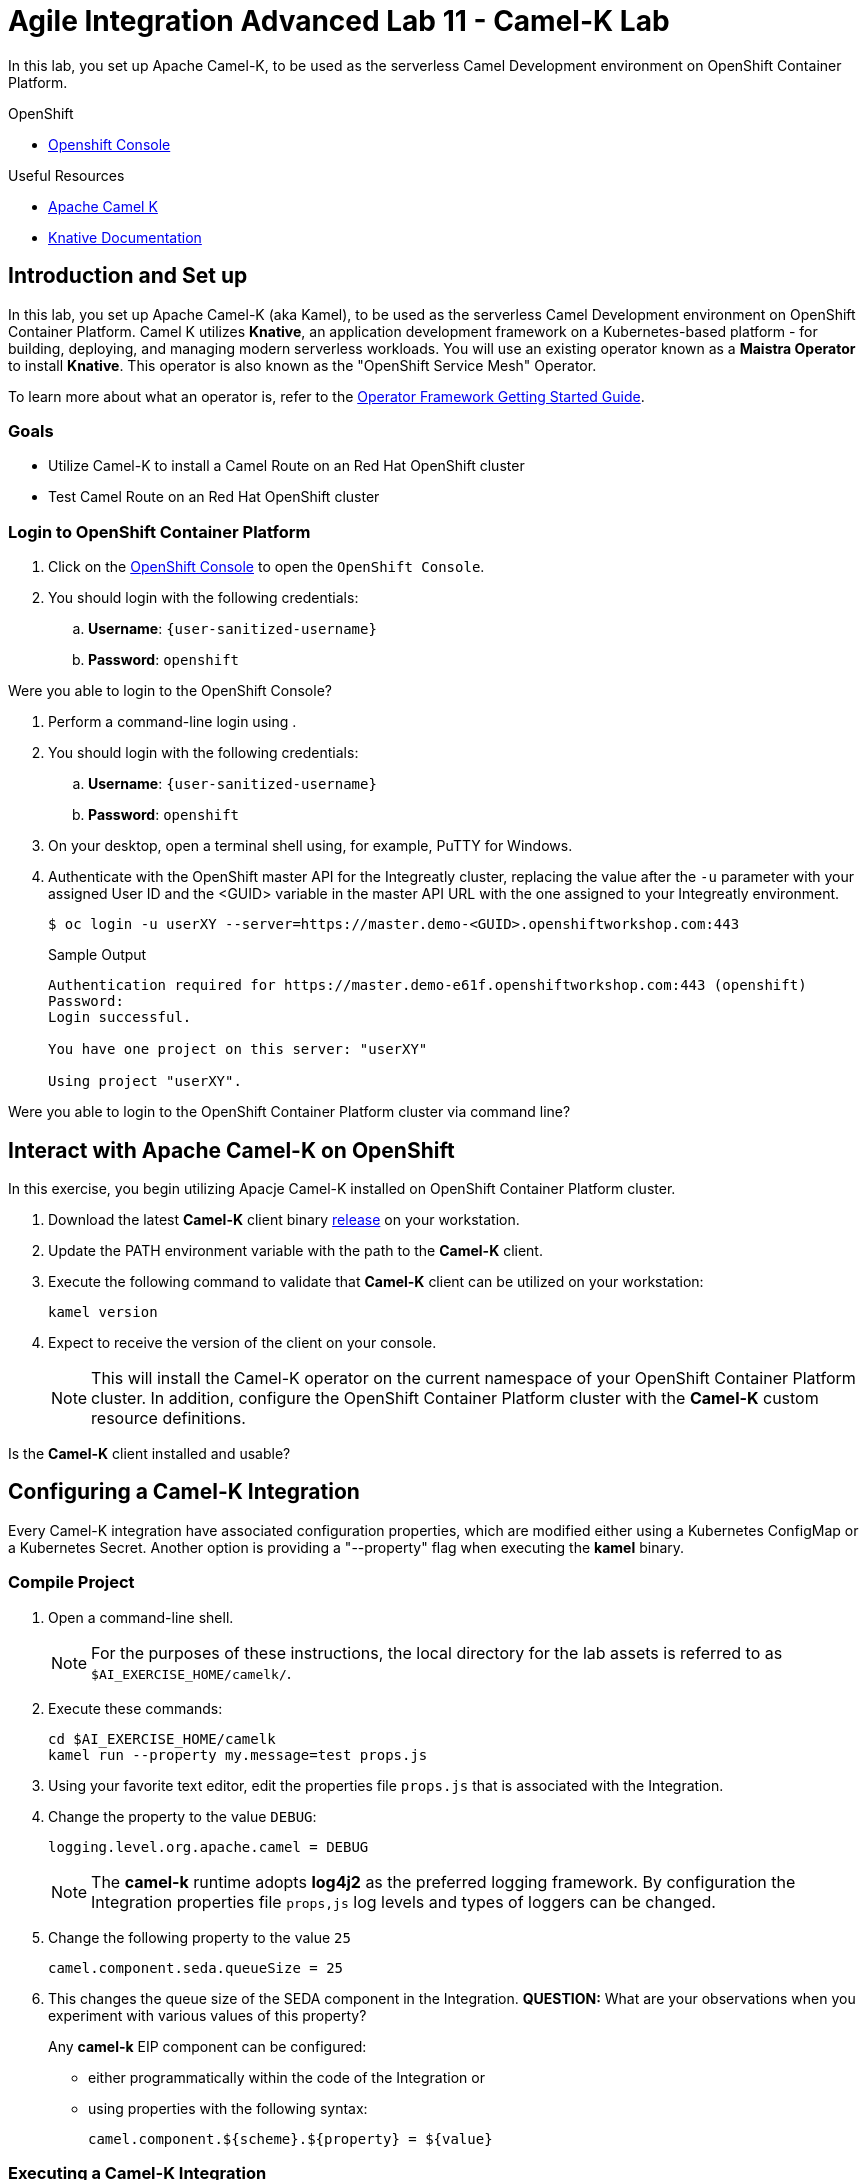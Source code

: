 = Agile Integration Advanced Lab 11 - Camel-K Lab

In this lab, you set up Apache Camel-K, to be used as the serverless Camel Development environment on OpenShift Container Platform.


[type=walkthroughResource,serviceName=openshift]
.OpenShift
****
* link:{openshift-host}[Openshift Console, window="_blank"]

****

[type=walkthroughResource]
.Useful Resources
****
* link:https://camel.apache.org/staging/camel-k/latest/index.html[Apache Camel K, window="_blank"]
* link:https://knative.dev/docs[Knative Documentation, window="_blank"]
****

[time=10]
== Introduction and Set up

In this lab, you set up Apache Camel-K (aka Kamel), to be used as the serverless Camel Development environment on OpenShift Container Platform.
Camel K utilizes *Knative*, an application development framework on a Kubernetes-based platform - for building, deploying, and managing modern serverless workloads.
You will use an existing operator known as a *Maistra Operator* to install *Knative*. This operator is also known as the "OpenShift Service Mesh" Operator.

To learn more about what an operator is, refer to the link:https://github.com/operator-framework/getting-started[Operator Framework Getting Started Guide].

=== Goals

* Utilize Camel-K to install a Camel Route on an Red Hat OpenShift cluster
* Test Camel Route on an Red Hat OpenShift cluster


=== Login to OpenShift Container Platform

. Click on the link:{openshift-host}[OpenShift Console, window="_blank"] to open the `OpenShift Console`.
. You should login with the following credentials:
.. *Username*: `{user-sanitized-username}`
.. *Password*: `openshift`

[type=verification]
Were you able to login to the OpenShift Console?

. Perform a command-line login using .
. You should login with the following credentials:
.. *Username*: `{user-sanitized-username}`
.. *Password*: `openshift`

. On your desktop, open a terminal shell using, for example, PuTTY for Windows.

. Authenticate with the OpenShift master API for the Integreatly cluster, replacing the value after the `-u` parameter with your assigned User ID and the <GUID> variable in the master API URL with the one assigned to your Integreatly environment.
+
[source,sh]
------
$ oc login -u userXY --server=https://master.demo-<GUID>.openshiftworkshop.com:443
------
+
.Sample Output
[source,texinfo]
------
Authentication required for https://master.demo-e61f.openshiftworkshop.com:443 (openshift)
Password:
Login successful.

You have one project on this server: "userXY"

Using project "userXY".
------

[type=verification]
Were you able to login to the OpenShift Container Platform cluster via command line?


[time=30]
== Interact with Apache Camel-K on OpenShift

In this exercise, you begin utilizing Apacje Camel-K installed on OpenShift Container Platform cluster.

. Download the latest *Camel-K* client binary link:https://github.com/apache/camel-k/releases[release] on your workstation.
. Update the PATH environment variable with the path to the *Camel-K* client.
. Execute the following command to validate that *Camel-K* client can be utilized on your workstation:
+
[source,sh]
----
kamel version
----
+
. Expect to receive the version of the client on your console.
+
[NOTE]
This will install the Camel-K operator on the current namespace of your OpenShift Container Platform cluster. In addition, configure the OpenShift Container Platform cluster with the *Camel-K* custom resource definitions.

[type=verification]
Is the *Camel-K* client installed and usable?


[time=30]
== Configuring a Camel-K Integration

Every Camel-K integration have associated configuration properties, which are modified either using a Kubernetes ConfigMap or a Kubernetes Secret.
Another option is providing a "--property" flag when executing the *kamel* binary.

=== Compile Project

. Open a command-line shell.
+
NOTE: For the purposes of these instructions, the local directory for the lab assets is referred to as `$AI_EXERCISE_HOME/camelk/`.

. Execute these commands:
+
[source,sh]
----
cd $AI_EXERCISE_HOME/camelk
kamel run --property my.message=test props.js
----
+
. Using your favorite text editor, edit the properties file `props.js` that is associated with the Integration.
. Change the property to the value `DEBUG`:
+
[source,sh]
----
logging.level.org.apache.camel = DEBUG
----
+
[NOTE]
The *camel-k* runtime adopts *log4j2* as the preferred logging framework. By configuration the Integration properties file `props,js` log levels and types of loggers can be changed.
+
. Change the following property to the value `25`
+
[source,sh]
----
camel.component.seda.queueSize = 25
----
+
. This changes the queue size of the SEDA component in the Integration. *QUESTION:* What are your observations when you experiment with various values of this property?
+
Any *camel-k* EIP component can be configured:
+
* either programmatically within the code of the Integration or
* using properties with the following syntax:
+
[source,sh]
----
camel.component.${scheme}.${property} = ${value}
----

=== Executing a Camel-K Integration

You now activate, in runtime, a Camel-K integration on the OpenShift cluster environment.
A "Sample.java" application containing a Camel-K integration will be used in this section of the lab.

. Execute these commands:
+
[source,sh]
----
cd $AI_EXERCISE_HOME/camelk
vi Sample.java
----
+
. Examine the source code of the program.
. Execute the command:
+
[source,sh]
----
cd $AI_EXERCISE_HOME/camelk
kamel run Sample.java
----
+
. Examine the results of your execution, in the terminal window.

[type=verification]
What are the runtime messages that you observe? Do they correlate with the structure of the Camel route defined within the application source?

[type=verification]
Does the result validate that Apache Camel K and Knative are installed (complete with Knative Build, Eventing and Serving) in your OpenShift cluster? What other tests can you perform to validate this?


[time=45]
== Setup a Java application that utilizes multiple Camel-K integrations

You will setup a Camel application that utilizes the Camel K operator on OpenShift.
The application is built using *Knative* - the essential application development framework for serverless computing.

Two channels, *messages* and *words* have to be created, using the in-memory channel provisioner.
The *messages* channel will contain phrases, while the *words* channel will contain the individual words found in each phrase.

. Create the *messages* channel:
+
[source,sh]
----
oc create -f $AI_EXERCISE_HOME/camelk/messages-channel.yaml
----

. Create the *words* channel:
+
[source,sh]
----
oc create -f $AI_EXERCISE_HOME/camelk/words-channel.yaml
----


=== Build and Deploy a "Printer" Integration

You will build and deploy a Camel-K integration that will print all words from the *words* channel. Under the hood, the Camel-K operator activates a typical Camel-K integration passively, ie: using an external HTTP call (the Knative consumer endpoint).

That integration manifests into a Knative autoscaling service, that can be integrated in a link:http://istio.io[Istio] service mesh.
Finally, the Camel-K operator adds a Knative Eventing Subscription that references the Knative autoscaling service.

. Examine the file `$AI_EXERCISE_HOME/camelk/printer.groovy` using your favorite editor.

. Analyze the following Camel route defined within:
+
[source,java]
-----
from('knative:channel/words')
  .convertBodyTo(String.class)
  .to('log:info')
-----
+
[NOTE] The route writes the contents of the Knative *words* channel to the standard info log stream.
+
. In a command line window, execute the integration:
+
[source,sh]
----
kamel run printer.groovy
----
+
. In a command line window, execute the integration:
+
[source,sh]
----
kamel run printer.groovy
----
+
. List the Kubernetes pods in your OpenShift project <project_name>:
+
[source,sh]
----
oc get po -n <project_name>
----
+
. Observe the listings of the pods similar to this:
+
[source,sh]
----
NAME                                           READY   STATUS      RESTARTS   AGE
pod/camel-k-ctx-bjvmobgb7h7um3nbnlmg-1-build   1/1     Running     0          27s
pod/camel-k-groovy-1-build                     0/1     Completed   0          23h
pod/camel-k-jvm-1-build                        0/1     Completed   0          23h
pod/camel-k-kotlin-1-build                     0/1     Completed   0          23h
pod/camel-k-operator-cdfcfc8c6-m6rhw           1/1     Running     0          23h
----
+
[NOTE] From the example shown, the pod `camel-k-operator-cdfcfc8c6-m6rhw` contains the Camel K operator, while the pods with the `Completed` status were responsible for building the operator when they were active. Finally, the pod `camel-k-ctx-bjvmobgb7h7um3nbnlmg-1-build` is building the new integration `printer`. Also, the resulting `printer` integration will be scaled to 0 when not used, usually after 5 minutes of inactivity.

[type=verification]
What results do you observe, when you access the logs of both the `printer` build pod and the `printer` pod?


=== Build and Deploy a "Splitter" integration

You will build and deploy a `splitter`, based on the Splitter EIP in the Apache Camel framework. The `splitter` will consume all messages from the *messages* channel, perform a split operation on the messages, before finally inserting all the individual words (ie: tokens) into the *words* channel. This `splitter` integration will run as a Knative autoscaling service and waits for a push notification before activating.

. Examine the file `$AI_EXERCISE_HOME/camelk/splitter.groovy` using your favorite editor.

. Analyze the following Camel route defined within:
+
[source,java]
-----
from('knative:channel/messages')
  .split().tokenize(" ")
  .log('sending ${body} to words channel')
  .to('knative:channel/words')
-----
+
[NOTE] The route writes the contents of the *messages* channel to the Knative *words* channel, after tokenization of the messages is complete.
+
. In a command line window, execute the integration:
+
[source,sh]
----
kamel run splitter.groovy
----
+
. Generate a listings of the pods in your current project:
+
[source,sh]
----
oc get po -n <project_name>
----

[type=verification]
What results do you observe, when you access the logs of both the `splitter` build pod and the `splitter` pod?


=== Install a "Feed"

You will setup a *timed feed* which will feed messages to this chain of integrations.

. Examine the file `$AI_EXERCISE_HOME/camelk/feed.groovy` using your favorite editor.

. Analyze the following Camel route defined within:
+
[source,java]
-----
from('timer:clock?period=3s')
  .setBody().constant("Hello World from Camel K")
  .to('knative:channel/messages')
  .log('sent message to messages channel')
-----
+
[NOTE] The route writes the string `Hello World from Camel K` to the Knative *messages* channel every 3 seconds.
+
. In a command line window, execute the integration:
+
[source,sh]
----
kamel run feed.groovy
----
+
. Generate a listings of the pods in your current project:
+
[source,sh]
----
oc get po -n <project_name>
----
+
*QUESTION:* What results do you observe, when you access the logs of both the `feed` build pod and the `feed` pod?
+
[NOTE]
The `feed` pod is not an autoscaling service. However, the operator manages its lifecycle with a mapped OpenShift deployment.
+
. Perform the necessary log access, to validate that the `printer` pod generates individual words, which stem from the message feed in 3 second intervals.
. Stop the `feed` integration:
+
[source,sh]
----
kamel delete feed
----
+
. Observe that the other Integration services `splitter` and `printer` scale down to 0 within minutes.
. Reinstall the `feed` Integration:
+
[source,sh]
----
kamel run feed.groovy
----
+
. Observe that the other Integration services `splitter` and `printer` scales up again, upon receiving messages.

[type=verification]
Do both Integration services retain their original function after scaling up?


ifdef::showscript[]

****
+
image::images/kamel.png[diagram, role="integr8ly-img-responsive"]

== *OPTIONAL EXERCISES*

You will implement 2 complex message feeds. The first feed involves inbound messages sent from link:https://web.telegram.org/[Telegram] (a mobile messaging app service) as the new message source. The next feed involves inbound messages sent from link:https://slack.com/[Slack] (a collaboration app service) as the new message source.

=== Install a Telegram "Feed"

. Create this Camel route within a file named `telegram.groovy`
+
[source,java]
-----
from('telegram:bots/<botfather-authorization>')
  .convertBodyTo(String.class)
  .to('log:info')
  .to('knative:channel/messages')
-----
+
[NOTE] In the code snippet, replace `<botfather-authorization>` with the Authorization URL for your Telegram Bot. Refer to the link:https://core.telegram.org/bots[Telegram Bot documentation] for more details.
+
. Build and deploy the `telegram` Integration:
+
[source,sh]
----
kamel run telegram.groovy
----
+
. Once your `telegram` pod is active, send messages using your Telegram mobile app.
. Observe, in the `printer` pod log, all individual words that appear.

=== Install a Slack "Feed"

. Replace the contents of the file named `printer.groovy`
+
[source,java]
-----
from('knative:channel/words')
  .log('Received: ${body}')
  .to('slack:#camel-k-tests')

context {
  components {
    slack {
      webhookUrl '<inbound-webhook-url>'
    }
  }
}
-----
+
[NOTE] In the code snippet, replace `<inbound-webhook-url>` with the URL for the webhook defined for your inbound Slack messages. Refer to the link:https://get.slack.help/[Slack documentation] for more details.
+
. Redeploy the `printer` Integration.
. Observe that individual words still appear log in the `printer` pod.
. Observe that individual words are also forwarded to the Slack channel named *#camel-k-tests*.

*Congratulations, you have have completed the Apache Camel-K lab!*

endif::[]
